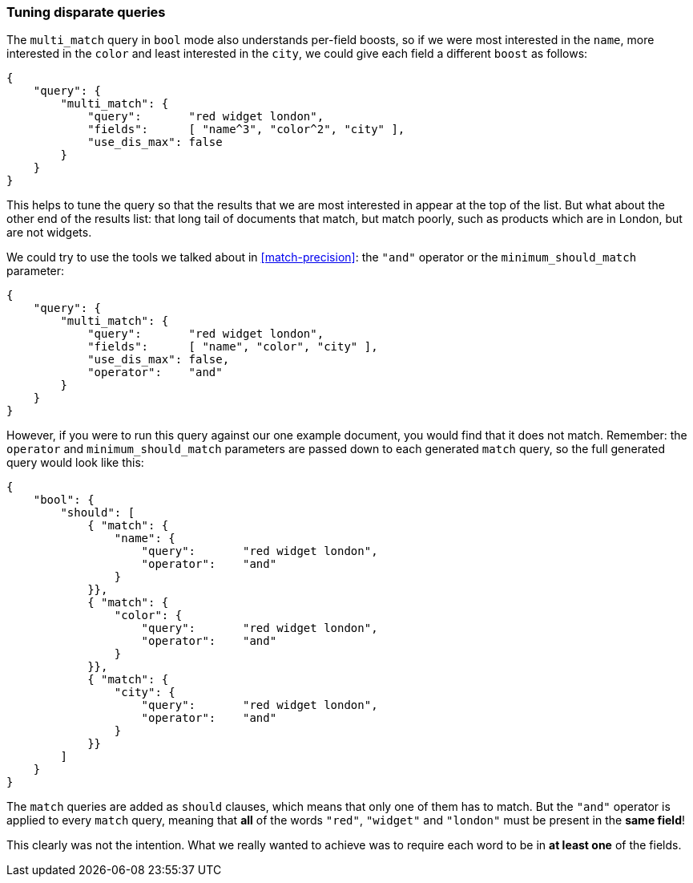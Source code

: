 === Tuning disparate queries

The `multi_match` query in `bool` mode also understands per-field boosts, so
if we were most interested in the `name`, more interested in the `color` and
least interested in the `city`, we could give each field a different `boost`
as follows:

[source,js]
--------------------------------------------------
{
    "query": {
        "multi_match": {
            "query":       "red widget london",
            "fields":      [ "name^3", "color^2", "city" ],
            "use_dis_max": false
        }
    }
}
--------------------------------------------------

This helps to tune the query so that the results that we are most interested
in appear at the top of the list. But what about the other end of the results
list: that long tail of documents that match, but match poorly, such as
products which are in London, but are not widgets.

We could try to use the tools we talked about in <<match-precision>>: the
`"and"` operator or the `minimum_should_match` parameter:

[source,js]
--------------------------------------------------
{
    "query": {
        "multi_match": {
            "query":       "red widget london",
            "fields":      [ "name", "color", "city" ],
            "use_dis_max": false,
            "operator":    "and"
        }
    }
}
--------------------------------------------------

However, if you were to run this query against our one example document, you
would find that it does not match. Remember: the `operator` and
`minimum_should_match` parameters are passed down to each generated `match`
query, so the full generated query would look like this:

[source,js]
--------------------------------------------------
{
    "bool": {
        "should": [
            { "match": {
                "name": {
                    "query":       "red widget london",
                    "operator":    "and"
                }
            }},
            { "match": {
                "color": {
                    "query":       "red widget london",
                    "operator":    "and"
                }
            }},
            { "match": {
                "city": {
                    "query":       "red widget london",
                    "operator":    "and"
                }
            }}
        ]
    }
}
--------------------------------------------------

The `match` queries are added as `should` clauses, which means that only one
of them has to match. But the `"and"` operator is applied to every `match`
query, meaning that *all* of the words `"red"`, `"widget"` and `"london"`
must be present in the *same field*!

This clearly was not the intention. What we really wanted to achieve was to
require each word to be in *at least one* of the fields.
